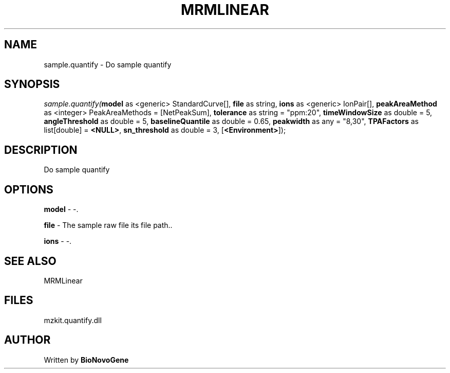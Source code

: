 .\" man page create by R# package system.
.TH MRMLINEAR 2 2000-Jan "sample.quantify" "sample.quantify"
.SH NAME
sample.quantify \- Do sample quantify
.SH SYNOPSIS
\fIsample.quantify(\fBmodel\fR as <generic> StandardCurve[], 
\fBfile\fR as string, 
\fBions\fR as <generic> IonPair[], 
\fBpeakAreaMethod\fR as <integer> PeakAreaMethods = [NetPeakSum], 
\fBtolerance\fR as string = "ppm:20", 
\fBtimeWindowSize\fR as double = 5, 
\fBangleThreshold\fR as double = 5, 
\fBbaselineQuantile\fR as double = 0.65, 
\fBpeakwidth\fR as any = "8,30", 
\fBTPAFactors\fR as list[double] = \fB<NULL>\fR, 
\fBsn_threshold\fR as double = 3, 
[\fB<Environment>\fR]);\fR
.SH DESCRIPTION
.PP
Do sample quantify
.PP
.SH OPTIONS
.PP
\fBmodel\fB \fR\- -. 
.PP
.PP
\fBfile\fB \fR\- The sample raw file its file path.. 
.PP
.PP
\fBions\fB \fR\- -. 
.PP
.SH SEE ALSO
MRMLinear
.SH FILES
.PP
mzkit.quantify.dll
.PP
.SH AUTHOR
Written by \fBBioNovoGene\fR
